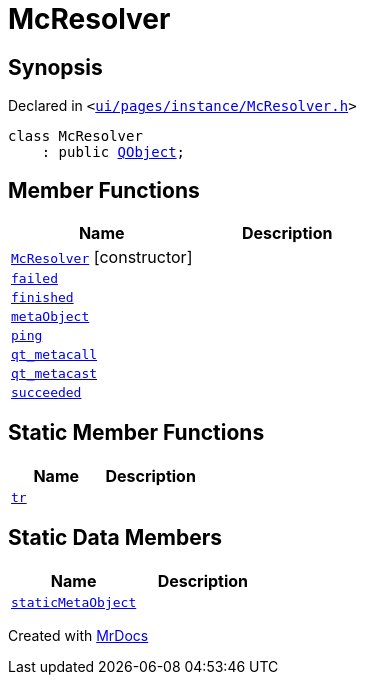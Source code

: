 [#McResolver]
= McResolver
:relfileprefix: 
:mrdocs:


== Synopsis

Declared in `&lt;https://github.com/PrismLauncher/PrismLauncher/blob/develop/launcher/ui/pages/instance/McResolver.h#L8[ui&sol;pages&sol;instance&sol;McResolver&period;h]&gt;`

[source,cpp,subs="verbatim,replacements,macros,-callouts"]
----
class McResolver
    : public xref:QObject.adoc[QObject];
----

== Member Functions
[cols=2]
|===
| Name | Description 

| xref:McResolver/2constructor.adoc[`McResolver`]         [.small]#[constructor]#
| 

| xref:McResolver/failed.adoc[`failed`] 
| 

| xref:McResolver/finished.adoc[`finished`] 
| 

| xref:McResolver/metaObject.adoc[`metaObject`] 
| 

| xref:McResolver/ping.adoc[`ping`] 
| 

| xref:McResolver/qt_metacall.adoc[`qt&lowbar;metacall`] 
| 

| xref:McResolver/qt_metacast.adoc[`qt&lowbar;metacast`] 
| 

| xref:McResolver/succeeded.adoc[`succeeded`] 
| 

|===
== Static Member Functions
[cols=2]
|===
| Name | Description 

| xref:McResolver/tr.adoc[`tr`] 
| 

|===
== Static Data Members
[cols=2]
|===
| Name | Description 

| xref:McResolver/staticMetaObject.adoc[`staticMetaObject`] 
| 

|===





[.small]#Created with https://www.mrdocs.com[MrDocs]#
